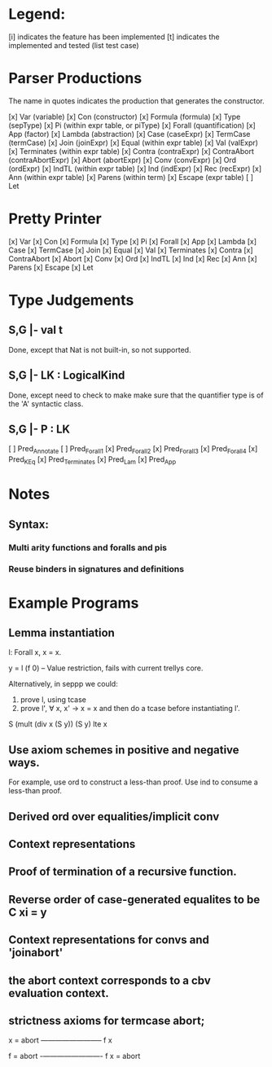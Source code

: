 
* Legend:

[i] indicates the feature has been implemented
[t] indicates the implemented and tested (list test case)

* Parser Productions

The name in quotes indicates the production that generates the constructor.

[x] Var (variable)
[x] Con (constructor)
[x] Formula (formula)
[x] Type (sepType)
[x] Pi (within expr table, or piType)
[x] Forall (quantification)
[x] App (factor)
[x] Lambda (abstraction)
[x] Case (caseExpr)
[x] TermCase (termCase)
[x] Join (joinExpr)
[x] Equal (within expr table)
[x] Val (valExpr)
[x] Terminates (within expr table)
[x] Contra (contraExpr)
[x] ContraAbort (contraAbortExpr)
[x] Abort (abortExpr)
[x] Conv (convExpr)
[x] Ord (ordExpr)
[x] IndTL (within expr table)
[x] Ind (indExpr)
[x] Rec (recExpr)
[x] Ann (within expr table)
[x] Parens (within term)
[x] Escape (expr table)
[ ] Let

* Pretty Printer
[x] Var
[x] Con
[x] Formula
[x] Type
[x] Pi
[x] Forall
[x] App
[x] Lambda
[x] Case
[x] TermCase
[x] Join
[x] Equal
[x] Val
[x] Terminates
[x] Contra
[x] ContraAbort
[x] Abort
[x] Conv
[x] Ord
[x] IndTL
[x] Ind
[x] Rec
[x] Ann
[x] Parens
[x] Escape
[x] Let


* Type Judgements

** S,G |- val t

Done, except that Nat is not built-in, so not supported.


** S,G |- LK : LogicalKind

Done, except need to check to make make sure that the quantifier type is of the
'A' syntactic class.

** S,G |- P : LK

[ ] Pred_Annotate
[ ] Pred_Forall1
[x] Pred_Forall2
[x] Pred_Forall3
[x] Pred_Forall4
[x] Pred_K_Eq
[x] Pred_Terminates
[x] Pred_Lam
[x] Pred_App


* Notes

** Syntax:
*** Multi arity functions and foralls and pis
*** Reuse binders in signatures and definitions



* Example Programs

** Lemma instantiation

l: Forall x, x = x.

y = l (f 0) -- Value restriction, fails with current trellys core.

Alternatively, in seppp we could:

1. prove l, using tcase
2. prove l', \forall x, x' -> x = x and then do a tcase before instantiating l'.

S (mult (div x (S y)) (S y) lte x

** Use axiom schemes in positive and negative ways.

For example, use ord to construct a less-than proof. Use ind to consume a
less-than proof.

** Derived ord over equalities/implicit conv

** Context representations


** Proof of termination of a recursive function.


** Reverse order of case-generated equalites to be C xi = y
** Context representations for convs and 'joinabort'
** the abort context corresponds to a cbv evaluation context.
** strictness axioms for termcase abort;
   x = abort
   ————————–
      f x


    f = abort
    -————————-
      f x = abort



